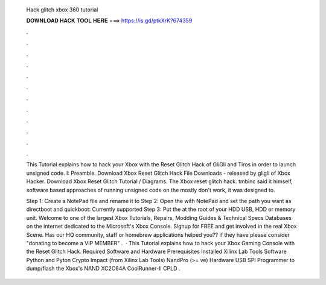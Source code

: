   Hack glitch xbox 360 tutorial
  
  
  
  𝐃𝐎𝐖𝐍𝐋𝐎𝐀𝐃 𝐇𝐀𝐂𝐊 𝐓𝐎𝐎𝐋 𝐇𝐄𝐑𝐄 ===> https://is.gd/ptkXrK?674359
  
  
  
  .
  
  
  
  .
  
  
  
  .
  
  
  
  .
  
  
  
  .
  
  
  
  .
  
  
  
  .
  
  
  
  .
  
  
  
  .
  
  
  
  .
  
  
  
  .
  
  
  
  .
  
  This Tutorial explains how to hack your Xbox with the Reset Glitch Hack of GliGli and Tiros in order to launch unsigned code. I: Preamble. Download Xbox Reset Glitch Hack File Downloads - released by gligli of Xbox Hacker. Download Xbox Reset Glitch Tutorial / Diagrams. The Xbox reset glitch hack. tmbinc said it himself, software based approaches of running unsigned code on the mostly don't work, it was designed to.
  
  Step 1: Create a NotePad file and rename it to  Step 2: Open the  with NotePad and set the path you want as directboot and quickboot: Currently supported Step 3: Put the  at the root of your HDD USB, HDD or memory unit. Welcome to one of the largest Xbox Tutorials, Repairs, Modding Guides & Technical Specs Databases on the internet dedicated to the Microsoft's Xbox Console. Signup for FREE and get involved in the real Xbox Scene. Has our HQ community, staff or homebrew applications helped you?? If they have please consider "donating to become a VIP MEMBER" .  · This Tutorial explains how to hack your Xbox Gaming Console with the Reset Glitch Hack. Required Software and Hardware Prerequisites Installed Xilinx Lab Tools Software Python and Pyton Crypto Impact (from Xilinx Lab Tools) NandPro (>= ve) Hardware USB SPI Programmer to dump/flash the Xbox's NAND XC2C64A CoolRunner-II CPLD .
